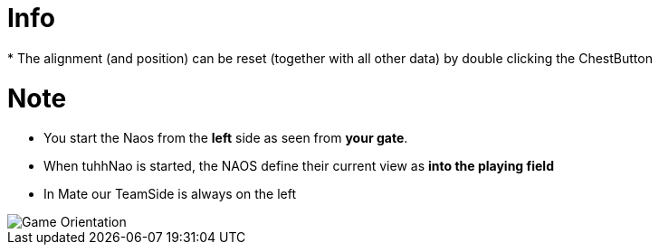 = Info
 * The alignment (and position) can be reset (together with all other data) by double clicking the ChestButton

= Note
 * You start the Naos from the **left** side as seen from **your gate**.
 * When tuhhNao is started, the NAOS define their current view as ** into the playing field **
 * In Mate our TeamSide is always on the left

image::https://github.com/humanoid-robotics-htl-leonding/robo-ducks-documentation/blob/master/wiki_images/FieldOrientation.png[Game Orientation] 
